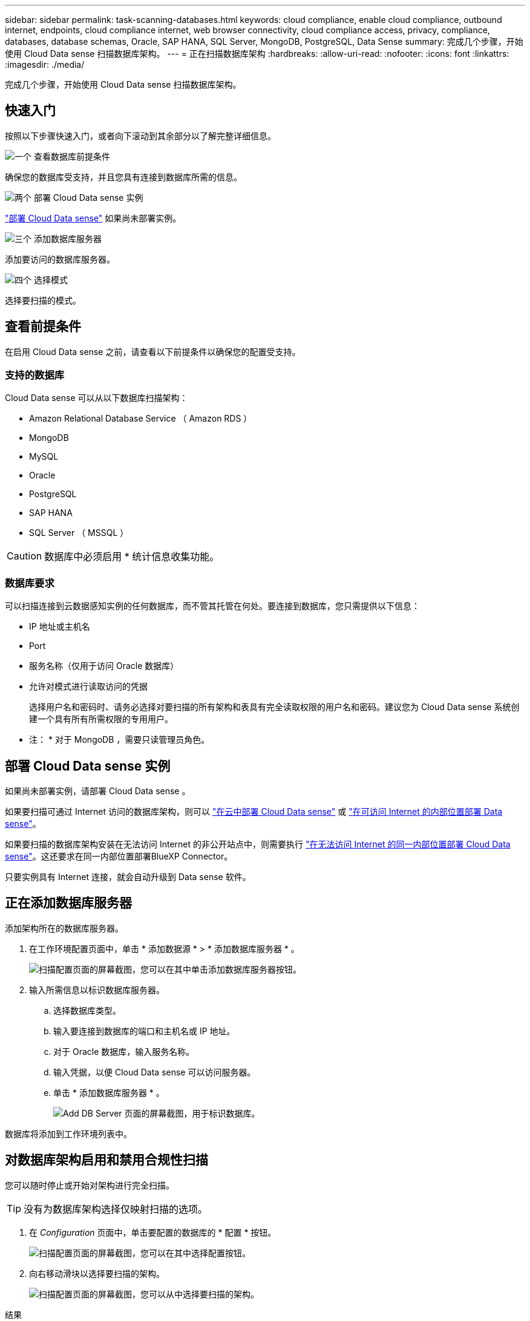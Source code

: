 ---
sidebar: sidebar 
permalink: task-scanning-databases.html 
keywords: cloud compliance, enable cloud compliance, outbound internet, endpoints, cloud compliance internet, web browser connectivity, cloud compliance access, privacy, compliance, databases, database schemas, Oracle, SAP HANA, SQL Server, MongoDB, PostgreSQL, Data Sense 
summary: 完成几个步骤，开始使用 Cloud Data sense 扫描数据库架构。 
---
= 正在扫描数据库架构
:hardbreaks:
:allow-uri-read: 
:nofooter: 
:icons: font
:linkattrs: 
:imagesdir: ./media/


[role="lead"]
完成几个步骤，开始使用 Cloud Data sense 扫描数据库架构。



== 快速入门

按照以下步骤快速入门，或者向下滚动到其余部分以了解完整详细信息。

.image:https://raw.githubusercontent.com/NetAppDocs/common/main/media/number-1.png["一个"] 查看数据库前提条件
[role="quick-margin-para"]
确保您的数据库受支持，并且您具有连接到数据库所需的信息。

.image:https://raw.githubusercontent.com/NetAppDocs/common/main/media/number-2.png["两个"] 部署 Cloud Data sense 实例
[role="quick-margin-para"]
link:task-deploy-cloud-compliance.html["部署 Cloud Data sense"^] 如果尚未部署实例。

.image:https://raw.githubusercontent.com/NetAppDocs/common/main/media/number-3.png["三个"] 添加数据库服务器
[role="quick-margin-para"]
添加要访问的数据库服务器。

.image:https://raw.githubusercontent.com/NetAppDocs/common/main/media/number-4.png["四个"] 选择模式
[role="quick-margin-para"]
选择要扫描的模式。



== 查看前提条件

在启用 Cloud Data sense 之前，请查看以下前提条件以确保您的配置受支持。



=== 支持的数据库

Cloud Data sense 可以从以下数据库扫描架构：

* Amazon Relational Database Service （ Amazon RDS ）
* MongoDB
* MySQL
* Oracle
* PostgreSQL
* SAP HANA
* SQL Server （ MSSQL ）



CAUTION: 数据库中必须启用 * 统计信息收集功能。



=== 数据库要求

可以扫描连接到云数据感知实例的任何数据库，而不管其托管在何处。要连接到数据库，您只需提供以下信息：

* IP 地址或主机名
* Port
* 服务名称（仅用于访问 Oracle 数据库）
* 允许对模式进行读取访问的凭据
+
选择用户名和密码时、请务必选择对要扫描的所有架构和表具有完全读取权限的用户名和密码。建议您为 Cloud Data sense 系统创建一个具有所有所需权限的专用用户。



* 注： * 对于 MongoDB ，需要只读管理员角色。



== 部署 Cloud Data sense 实例

如果尚未部署实例，请部署 Cloud Data sense 。

如果要扫描可通过 Internet 访问的数据库架构，则可以 link:task-deploy-cloud-compliance.html["在云中部署 Cloud Data sense"^] 或 link:task-deploy-compliance-onprem.html["在可访问 Internet 的内部位置部署 Data sense"^]。

如果要扫描的数据库架构安装在无法访问 Internet 的非公开站点中，则需要执行 link:task-deploy-compliance-dark-site.html["在无法访问 Internet 的同一内部位置部署 Cloud Data sense"^]。这还要求在同一内部位置部署BlueXP Connector。

只要实例具有 Internet 连接，就会自动升级到 Data sense 软件。



== 正在添加数据库服务器

添加架构所在的数据库服务器。

. 在工作环境配置页面中，单击 * 添加数据源 * > * 添加数据库服务器 * 。
+
image:screenshot_compliance_add_db_server_button.png["扫描配置页面的屏幕截图，您可以在其中单击添加数据库服务器按钮。"]

. 输入所需信息以标识数据库服务器。
+
.. 选择数据库类型。
.. 输入要连接到数据库的端口和主机名或 IP 地址。
.. 对于 Oracle 数据库，输入服务名称。
.. 输入凭据，以便 Cloud Data sense 可以访问服务器。
.. 单击 * 添加数据库服务器 * 。
+
image:screenshot_compliance_add_db_server_dialog.png["Add DB Server 页面的屏幕截图，用于标识数据库。"]





数据库将添加到工作环境列表中。



== 对数据库架构启用和禁用合规性扫描

您可以随时停止或开始对架构进行完全扫描。


TIP: 没有为数据库架构选择仅映射扫描的选项。

. 在 _Configuration_ 页面中，单击要配置的数据库的 * 配置 * 按钮。
+
image:screenshot_compliance_db_server_config.png["扫描配置页面的屏幕截图，您可以在其中选择配置按钮。"]

. 向右移动滑块以选择要扫描的架构。
+
image:screenshot_compliance_select_schemas.png["扫描配置页面的屏幕截图，您可以从中选择要扫描的架构。"]



.结果
Cloud Data sense 将开始扫描您启用的数据库架构。如果存在任何错误，它们将显示在状态列中，并显示修复此错误所需的操作。
